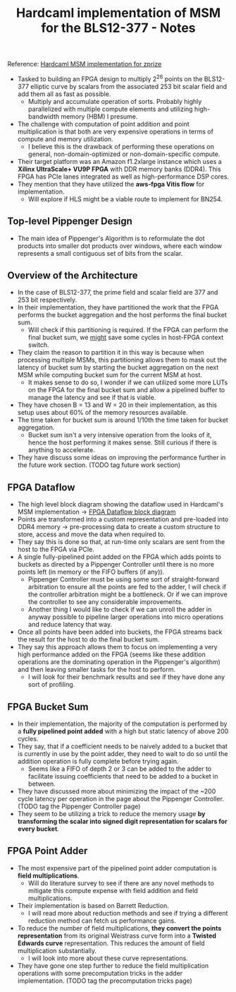 #+TITLE: Hardcaml implementation of MSM for the BLS12-377 - Notes

Reference: [[https://zprize.hardcaml.com/msm-overview][Hardcaml MSM implementation for zprize]]

- Tasked to building an FPGA design to multiply 2^26 points on the BLS12-377 elliptic curve by scalars from the associated 253 bit scalar field and add them all as fast as possible.
  - Multiply and accumulate operation of sorts. Probably highly parallelized with multiple compute elements and utilizing high-bandwidth memory (HBM) I presume.
- The challenge with computation of point addition and point multiplication is that both are very expensive operations in terms of compute and memory utilization.
  - I believe this is the drawback of performing these operations on general, non-domain-optimized or non-domain-specific compute.
- Their target platform was an Amazon f1.2xlarge instance which uses a *Xilinx UltraScale+ VU9P FPGA* with DDR memory banks (DDR4). This FPGA has PCIe lanes integrated as well as high-performance DSP cores.
- They mention that they have utilized the *aws-fpga Vitis flow* for implementation.
  - Will explore if HLS might be a viable route to implement for BN254.

** Top-level Pippenger Design

- The main idea of Pippenger's Algorithm is to reformulate the dot products into smaller dot products over windows, where each window represents a small contiguous set of bits from the scalar.

** Overview of the Architecture

- In the case of BLS12-377, the prime field and scalar field are 377 and 253 bit respectively.
- In their implementation, they have partitioned the work that the FPGA performs the bucket aggregation and the host performs the final bucket sum.
  - Will check if this partitioning is required. If the FPGA can perform the final bucket sum, we _might_ save some cycles in host-FPGA context switch.
- They claim the reason to partition it in this way is because when processing multiple MSMs, this partitioning allows them to mask out the latency of bucket sum by starting the bucket aggregation on the next MSM while computing bucket sum for the current MSM at host.
  - It makes sense to do so, I wonder if we can utilized some more LUTs on the FPGA for the final bucket sum and allow a pipelined buffer to manage the latency and see if that is viable.
- They have chosen B = 13 and W = 20 in their implementation, as this setup uses about 60% of the memory resources available.
- The time taken for bucket sum is around 1/10th the time taken for bucket aggregation.
  - Bucket sum isn't a very intensive operation from the looks of it, hence the host performing it makes sense. Still curious if there is anything to accelerate.
- They have discuss some ideas on improving the performance further in the future work section. (TODO tag future work section)

** FPGA Dataflow

- The high level block diagram showing the dataflow used in Hardcaml's MSM implementation -> [[https://zprize.hardcaml.com/images/msm-block-diagram.png][FPGA Dataflow block diagram]]
- Points are transformed into a custom representation and pre-loaded into DDR4 memory -> pre-processing data to create a custom structure to store, access and move the data when required to.
- They say this is done so that, at run-time only scalars are sent from the host to the FPGA via PCIe.
- A single fully-pipelined point added on the FPGA which adds points to buckets as directed by a Pippenger Controller until there is no more points left (in memory or the FIFO buffers (if any)).
  - Pippenger Controller must be using some sort of straight-forward arbitration to ensure all the points are fed to the adder, I will check if the controller arbitration might be a bottleneck. Or if we can improve the controller to see any considerable improvements.
  - Another thing I would like to check if we can unroll the adder in anyway possible to pipeline larger operations into micro operations and reduce latency that way.
- Once all points have been added into buckets, the FPGA streams back the result for the host to do the final bucket sum.
- They say this approach allows them to focus on implementing a very high performance added on the FPGA (seems like these addition operations are the dominating operation in the Pippenger's algorithm) and then leaving smaller tasks for the host to perform.
  - I will look for their benchmark results and see if they have done any sort of profiling.

** FPGA Bucket Sum

- In their implementation, the majority of the computation is performed by a *fully pipelined point added* with a high but static latency of above 200 cycles.
- They say, that if a coefficient needs to be naively added to a bucket that is currently in use by the point adder, they need to wait to do so until the addition operation is fully complete before trying again.
  - Seems like a FIFO of depth 2 or 3 can be added to the adder to facilitate issuing coefficients that need to be added to a bucket in between.
- They have discussed more about minimizing the impact of the ~200 cycle latency per operation in the page about the Pippenger Controller. (TODO tag the Pippenger Controller page)
- They seem to be utilizing a trick to reduce the memory usage *by transforming the scalar into signed digit representation for scalars for every bucket*.

** FPGA Point Adder

- The most expensive part of the pipelined point adder computation is *field multiplications*.
  - Will do literature survey to see if there are any novel methods to mitigate this compute expense with field addition and field multiplications.
- Their implementation is based on Barrett Reduction.
  - I will read more about reduction methods and see if trying a different reduction method can fetch us performance gains.
- To reduce the number of field multiplications, *they convert the points representation* from its original Weistrass curve form into a *Twisted Edwards curve* representation. This reduces the amount of field multiplication substantially.
  - I will look into more about these curve representations.
- They have gone one step further to reduce the field multiplication operations with some precomputation tricks in the adder implementation. (TODO tag the precomputation tricks page)
